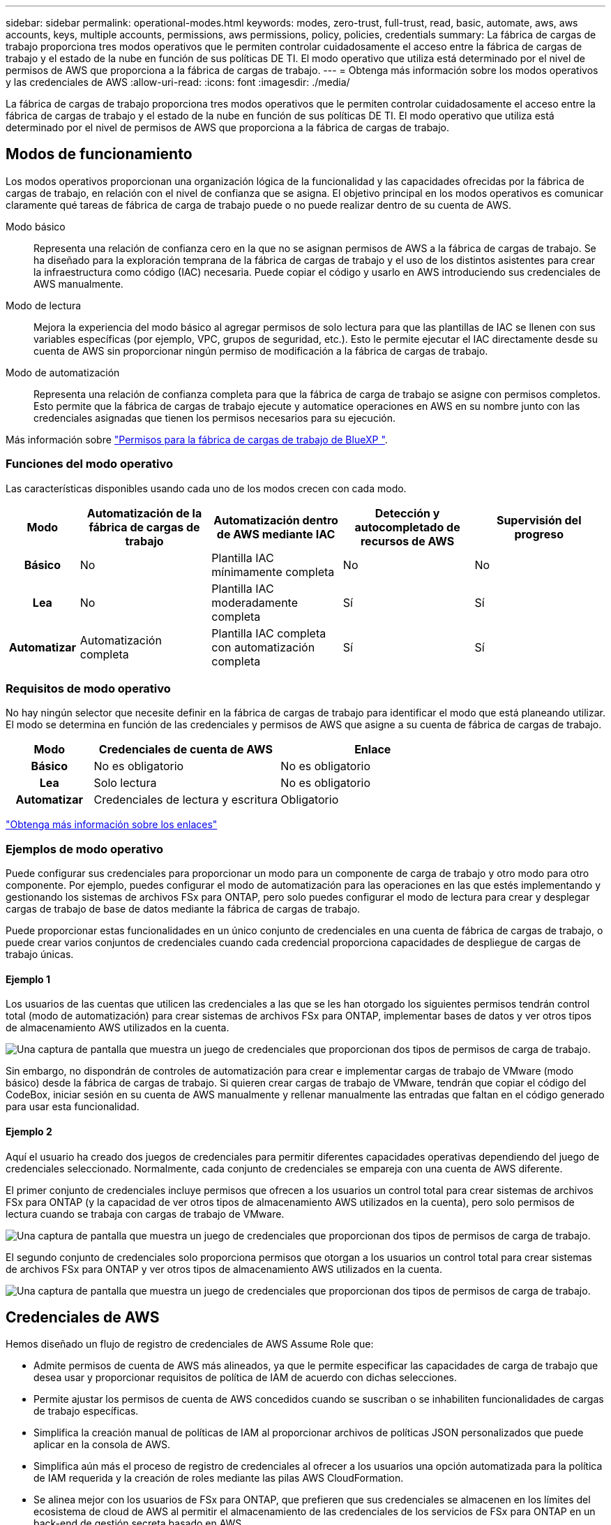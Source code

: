 ---
sidebar: sidebar 
permalink: operational-modes.html 
keywords: modes, zero-trust, full-trust, read, basic, automate, aws, aws accounts, keys, multiple accounts, permissions, aws permissions, policy, policies, credentials 
summary: La fábrica de cargas de trabajo proporciona tres modos operativos que le permiten controlar cuidadosamente el acceso entre la fábrica de cargas de trabajo y el estado de la nube en función de sus políticas DE TI. El modo operativo que utiliza está determinado por el nivel de permisos de AWS que proporciona a la fábrica de cargas de trabajo. 
---
= Obtenga más información sobre los modos operativos y las credenciales de AWS
:allow-uri-read: 
:icons: font
:imagesdir: ./media/


[role="lead"]
La fábrica de cargas de trabajo proporciona tres modos operativos que le permiten controlar cuidadosamente el acceso entre la fábrica de cargas de trabajo y el estado de la nube en función de sus políticas DE TI. El modo operativo que utiliza está determinado por el nivel de permisos de AWS que proporciona a la fábrica de cargas de trabajo.



== Modos de funcionamiento

Los modos operativos proporcionan una organización lógica de la funcionalidad y las capacidades ofrecidas por la fábrica de cargas de trabajo, en relación con el nivel de confianza que se asigna. El objetivo principal en los modos operativos es comunicar claramente qué tareas de fábrica de carga de trabajo puede o no puede realizar dentro de su cuenta de AWS.

Modo básico:: Representa una relación de confianza cero en la que no se asignan permisos de AWS a la fábrica de cargas de trabajo. Se ha diseñado para la exploración temprana de la fábrica de cargas de trabajo y el uso de los distintos asistentes para crear la infraestructura como código (IAC) necesaria. Puede copiar el código y usarlo en AWS introduciendo sus credenciales de AWS manualmente.
Modo de lectura:: Mejora la experiencia del modo básico al agregar permisos de solo lectura para que las plantillas de IAC se llenen con sus variables específicas (por ejemplo, VPC, grupos de seguridad, etc.). Esto le permite ejecutar el IAC directamente desde su cuenta de AWS sin proporcionar ningún permiso de modificación a la fábrica de cargas de trabajo.
Modo de automatización:: Representa una relación de confianza completa para que la fábrica de carga de trabajo se asigne con permisos completos. Esto permite que la fábrica de cargas de trabajo ejecute y automatice operaciones en AWS en su nombre junto con las credenciales asignadas que tienen los permisos necesarios para su ejecución.


Más información sobre link:https://docs.netapp.com/us-en/workload-setup-admin/permissions-reference.html["Permisos para la fábrica de cargas de trabajo de BlueXP "].



=== Funciones del modo operativo

Las características disponibles usando cada uno de los modos crecen con cada modo.

[cols="12h,22,22,22,22"]
|===
| Modo | Automatización de la fábrica de cargas de trabajo | Automatización dentro de AWS mediante IAC | Detección y autocompletado de recursos de AWS | Supervisión del progreso 


| Básico | No | Plantilla IAC mínimamente completa | No | No 


| Lea | No | Plantilla IAC moderadamente completa | Sí | Sí 


| Automatizar | Automatización completa | Plantilla IAC completa con automatización completa | Sí | Sí 
|===


=== Requisitos de modo operativo

No hay ningún selector que necesite definir en la fábrica de cargas de trabajo para identificar el modo que está planeando utilizar. El modo se determina en función de las credenciales y permisos de AWS que asigne a su cuenta de fábrica de cargas de trabajo.

[cols="16h,35,35"]
|===
| Modo | Credenciales de cuenta de AWS | Enlace 


| Básico | No es obligatorio | No es obligatorio 


| Lea | Solo lectura | No es obligatorio 


| Automatizar | Credenciales de lectura y escritura | Obligatorio 
|===
https://docs.netapp.com/us-en/workload-fsx-ontap/links-overview.html["Obtenga más información sobre los enlaces"^]



=== Ejemplos de modo operativo

Puede configurar sus credenciales para proporcionar un modo para un componente de carga de trabajo y otro modo para otro componente. Por ejemplo, puedes configurar el modo de automatización para las operaciones en las que estés implementando y gestionando los sistemas de archivos FSx para ONTAP, pero solo puedes configurar el modo de lectura para crear y desplegar cargas de trabajo de base de datos mediante la fábrica de cargas de trabajo.

Puede proporcionar estas funcionalidades en un único conjunto de credenciales en una cuenta de fábrica de cargas de trabajo, o puede crear varios conjuntos de credenciales cuando cada credencial proporciona capacidades de despliegue de cargas de trabajo únicas.



==== Ejemplo 1

Los usuarios de las cuentas que utilicen las credenciales a las que se les han otorgado los siguientes permisos tendrán control total (modo de automatización) para crear sistemas de archivos FSx para ONTAP, implementar bases de datos y ver otros tipos de almacenamiento AWS utilizados en la cuenta.

image:screenshot-credentials1.png["Una captura de pantalla que muestra un juego de credenciales que proporcionan dos tipos de permisos de carga de trabajo."]

Sin embargo, no dispondrán de controles de automatización para crear e implementar cargas de trabajo de VMware (modo básico) desde la fábrica de cargas de trabajo. Si quieren crear cargas de trabajo de VMware, tendrán que copiar el código del CodeBox, iniciar sesión en su cuenta de AWS manualmente y rellenar manualmente las entradas que faltan en el código generado para usar esta funcionalidad.



==== Ejemplo 2

Aquí el usuario ha creado dos juegos de credenciales para permitir diferentes capacidades operativas dependiendo del juego de credenciales seleccionado. Normalmente, cada conjunto de credenciales se empareja con una cuenta de AWS diferente.

El primer conjunto de credenciales incluye permisos que ofrecen a los usuarios un control total para crear sistemas de archivos FSx para ONTAP (y la capacidad de ver otros tipos de almacenamiento AWS utilizados en la cuenta), pero solo permisos de lectura cuando se trabaja con cargas de trabajo de VMware.

image:screenshot-credentials-comparison-example-1.png["Una captura de pantalla que muestra un juego de credenciales que proporcionan dos tipos de permisos de carga de trabajo."]

El segundo conjunto de credenciales solo proporciona permisos que otorgan a los usuarios un control total para crear sistemas de archivos FSx para ONTAP y ver otros tipos de almacenamiento AWS utilizados en la cuenta.

image:screenshot-credentials-comparison-example-2.png["Una captura de pantalla que muestra un juego de credenciales que proporcionan dos tipos de permisos de carga de trabajo."]



== Credenciales de AWS

Hemos diseñado un flujo de registro de credenciales de AWS Assume Role que:

* Admite permisos de cuenta de AWS más alineados, ya que le permite especificar las capacidades de carga de trabajo que desea usar y proporcionar requisitos de política de IAM de acuerdo con dichas selecciones.
* Permite ajustar los permisos de cuenta de AWS concedidos cuando se suscriban o se inhabiliten funcionalidades de cargas de trabajo específicas.
* Simplifica la creación manual de políticas de IAM al proporcionar archivos de políticas JSON personalizados que puede aplicar en la consola de AWS.
* Simplifica aún más el proceso de registro de credenciales al ofrecer a los usuarios una opción automatizada para la política de IAM requerida y la creación de roles mediante las pilas AWS CloudFormation.
* Se alinea mejor con los usuarios de FSx para ONTAP, que prefieren que sus credenciales se almacenen en los límites del ecosistema de cloud de AWS al permitir el almacenamiento de las credenciales de los servicios de FSx para ONTAP en un back-end de gestión secreta basado en AWS.




=== Una o más credenciales de AWS

Cuando utilice su primera capacidad (o capacidades) de fábrica de carga de trabajo, deberá crear las credenciales utilizando los permisos necesarios para esas capacidades de carga de trabajo. Agregará las credenciales a la fábrica de cargas de trabajo, pero tendrá que acceder a la consola de administración de AWS para crear el rol y la política de IAM. Estas credenciales estarán disponibles en su cuenta cuando utilice cualquier capacidad en la fábrica de cargas de trabajo.

El conjunto inicial de credenciales de AWS puede incluir una política de IAM para una funcionalidad o para muchas funcionalidades. Solo depende de los requisitos de su negocio.

Añadir más de un conjunto de credenciales de AWS a la fábrica de cargas de trabajo proporciona permisos adicionales necesarios para usar funcionalidades adicionales, como los sistemas de archivos FSx para ONTAP, poner en marcha bases de datos en FSx para ONTAP, migrar cargas de trabajo de VMware y mucho más.

link:add-credentials.html["Aprenda a añadir credenciales de AWS a la fábrica de cargas de trabajo"].
